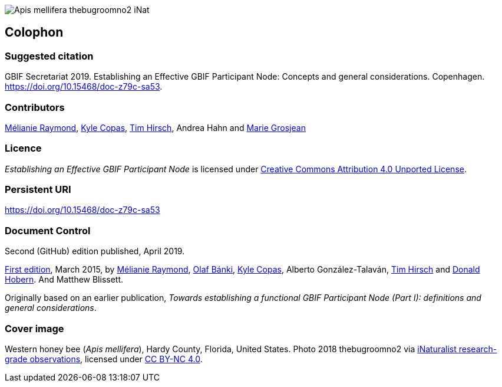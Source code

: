 ifdef::backend-html5[]
image::img/Apis-mellifera-thebugroomno2-iNat.jpg[]
endif::backend-html5[]

== Colophon

=== Suggested citation
GBIF Secretariat 2019. Establishing an Effective GBIF Participant Node: Concepts and general considerations. Copenhagen. https://doi.org/10.15468/doc-z79c-sa53.

=== Contributors
https://orcid.org/0000-0002-6158-8202[Mélianie Raymond], https://orcid.org/0000-0002-6590-599X[Kyle Copas], https://orcid.org/0000-0002-5015-5807[Tim Hirsch], Andrea Hahn and https://orcid.org/0000-0002-2685-8078[Marie Grosjean]

=== Licence
_Establishing an Effective GBIF Participant Node_ is licensed under https://creativecommons.org/licenses/by/4.0[Creative Commons Attribution 4.0 Unported License].

=== Persistent URI
https://doi.org/10.15468/doc-z79c-sa53

=== Document Control
Second (GitHub) edition published, April 2019.

https://doi.org/10.15468/doc.fm4b-6q42[First edition], March 2015, by https://orcid.org/0000-0002-6158-8202[Mélianie Raymond], https://orcid.org/0000-0001-6197-9951[Olaf Bánki], https://orcid.org/0000-0002-6590-599X[Kyle Copas], Alberto González-Talaván, https://orcid.org/0000-0002-5015-5807[Tim Hirsch] and https://orcid.org/0000-0001-6492-4016[Donald Hobern]. And Matthew Blissett.

Originally based on an earlier publication, _Towards establishing a functional GBIF Participant Node (Part I): definitions and general considerations_.

=== Cover image
Western honey bee (_Apis mellifera_), Hardy County, Florida, United States. Photo 2018 thebugroomno2 via https://www.gbif.org/occurrence/1945467387[iNaturalist research-grade observations], licensed under http://creativecommons.org/licenses/by-nc/4.0/[CC BY-NC 4.0].

